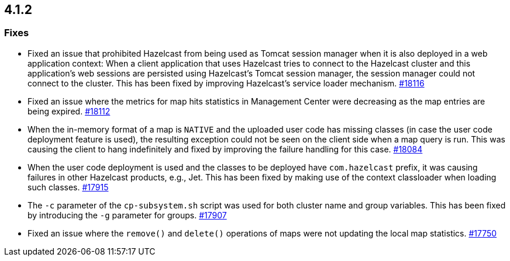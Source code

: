 == 4.1.2

[[fixes-412]]
=== Fixes

* Fixed an issue that prohibited Hazelcast from being used as Tomcat session manager
when it is also deployed in a web application context:
When a client application that uses Hazelcast tries to connect to the Hazelcast cluster and this
application's web sessions are persisted using Hazelcast's Tomcat session manager,
the session manager could not connect to the cluster. This has been
fixed by improving Hazelcast's service loader mechanism.
https://github.com/hazelcast/hazelcast/pull/18116[#18116]
* Fixed an issue where the metrics for map hits statistics in Management Center
were decreasing as the map entries are being expired.
https://github.com/hazelcast/hazelcast/pull/18112[#18112]
* When the in-memory format of a map is `NATIVE` and the uploaded user code
has missing classes (in case the user code deployment feature is used),
the resulting exception could not be seen on the client side when a map query is run.
This was causing the client to hang indefinitely and fixed by improving the
failure handling for this case.
https://github.com/hazelcast/hazelcast/pull/18084[#18084]
* When the user code deployment is used and the classes to be deployed
have `com.hazelcast` prefix, it was causing failures in other Hazelcast
products, e.g., Jet. This has been fixed by making use of the context classloader
when loading such classes.
https://github.com/hazelcast/hazelcast/pull/17915[#17915]
* The `-c` parameter of the `cp-subsystem.sh` script
was used for both cluster name and group variables. This has
been fixed by introducing the `-g` parameter for groups.
https://github.com/hazelcast/hazelcast/pull/17907[#17907]
* Fixed an issue where the `remove()` and `delete()` operations
of maps were not updating the local map statistics.
https://github.com/hazelcast/hazelcast/issues/17750[#17750]


